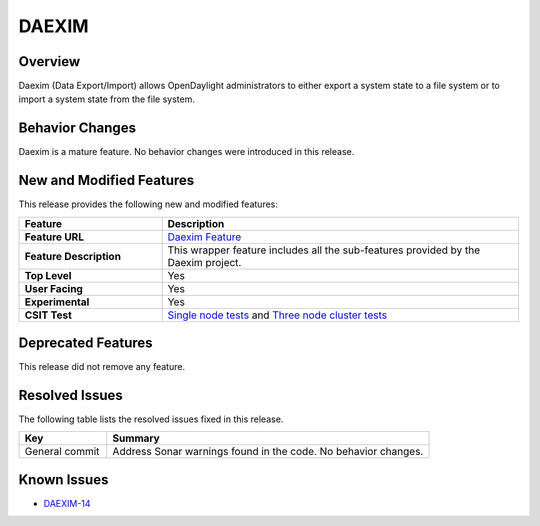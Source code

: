 ======
DAEXIM
======

Overview
========
Daexim (Data Export/Import) allows OpenDaylight administrators to either
export a system state to a file system or to import a system state from
the file system.

Behavior Changes
================

Daexim is a mature feature. No behavior changes were introduced in this
release.

New and Modified Features
=========================

This release provides the following new and modified features:

.. list-table::
   :widths: 20 50
   :header-rows: 1

   * - **Feature**
     - **Description**

   * - **Feature URL**
     - `Daexim Feature <https://git.opendaylight.org/gerrit/gitweb?p=daexim.git;a=blob;f=features/odl-daexim/src/main/feature/feature.xml;hb=refs/heads/stable/sodium>`_
   * - **Feature Description**
     - This wrapper feature includes all the sub-features provided by the Daexim project.
   * - **Top Level**
     - Yes
   * - **User Facing**
     - Yes
   * - **Experimental**
     - Yes
   * - **CSIT Test**
     - `Single node tests <https://jenkins.opendaylight.org/releng/view/daexim/job/daexim-csit-1node-basic-only-sodium/>`_
       and `Three node cluster tests <https://jenkins.opendaylight.org/releng/view/daexim/job/daexim-csit-3node-clustering-basic-only-sodium/>`_

Deprecated Features
===================

This release did not remove any feature.

Resolved Issues
===============

The following table lists the resolved issues fixed in this release.

.. list-table::
   :widths: 15 55
   :header-rows: 1

   * - **Key**
     - **Summary**

   * - General commit
     - Address Sonar warnings found in the code. No behavior changes.

Known Issues
============

* `DAEXIM-14 <https://jira.opendaylight.org/projects/DAEXIM/issues>`_
